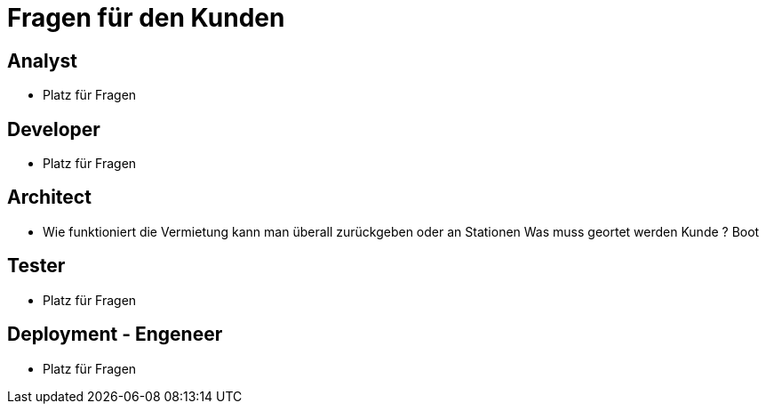 = *Fragen für den Kunden*


== *Analyst*
- Platz für Fragen


== *Developer*
- Platz für Fragen

== *Architect*
- Wie funktioniert die Vermietung kann man überall zurückgeben oder an Stationen Was muss geortet werden Kunde ? Boot

== *Tester*
- Platz für Fragen

== *Deployment - Engeneer*
- Platz für Fragen
